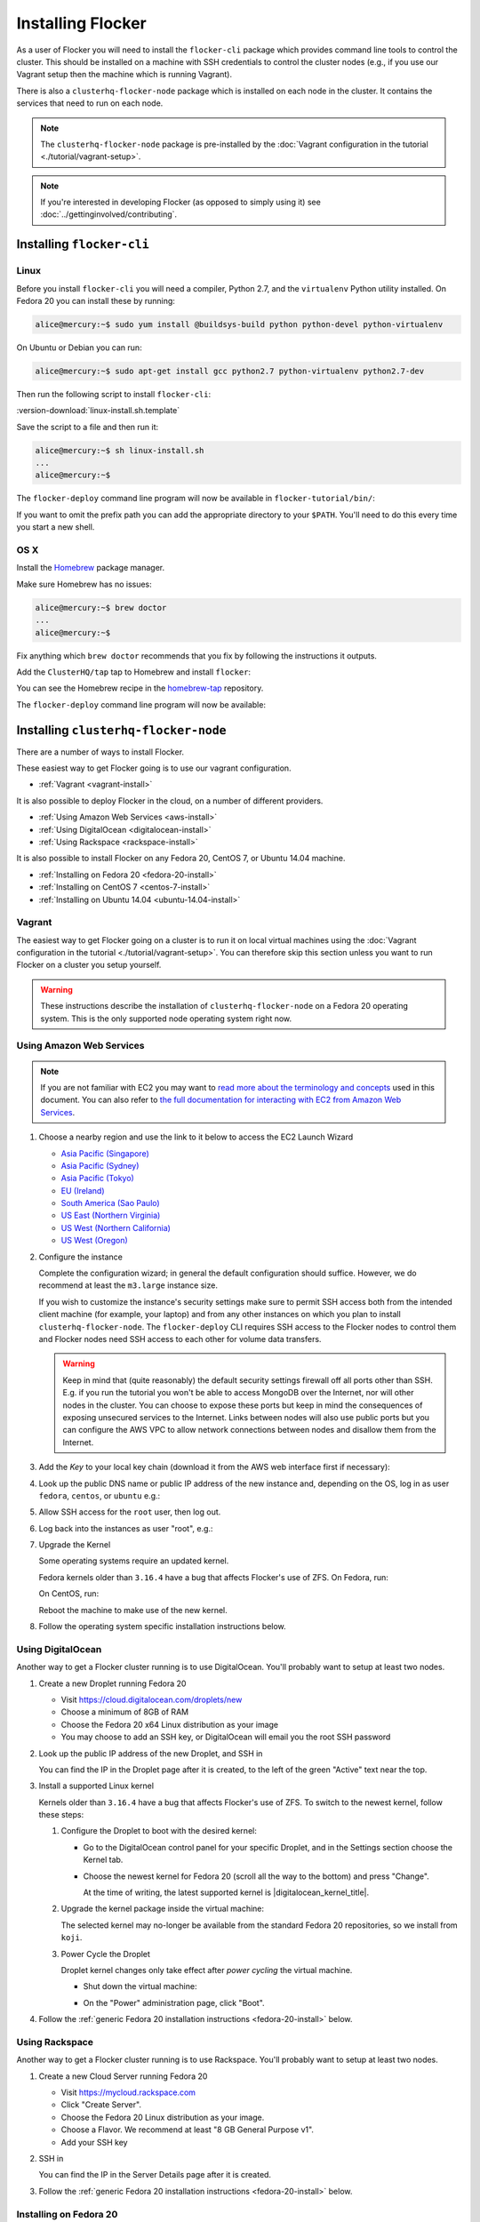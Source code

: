 ==================
Installing Flocker
==================

As a user of Flocker you will need to install the ``flocker-cli`` package which provides command line tools to control the cluster.
This should be installed on a machine with SSH credentials to control the cluster nodes
(e.g., if you use our Vagrant setup then the machine which is running Vagrant).

There is also a ``clusterhq-flocker-node`` package which is installed on each node in the cluster.
It contains the services that need to run on each node.

.. note:: The ``clusterhq-flocker-node`` package is pre-installed by the :doc:`Vagrant configuration in the tutorial <./tutorial/vagrant-setup>`.

.. note:: If you're interested in developing Flocker (as opposed to simply using it) see :doc:`../gettinginvolved/contributing`.

.. _installing-flocker-cli:

Installing ``flocker-cli``
==========================

Linux
-----

Before you install ``flocker-cli`` you will need a compiler, Python 2.7, and the ``virtualenv`` Python utility installed.
On Fedora 20 you can install these by running:

.. code-block:: console

   alice@mercury:~$ sudo yum install @buildsys-build python python-devel python-virtualenv

On Ubuntu or Debian you can run:

.. code-block:: console

   alice@mercury:~$ sudo apt-get install gcc python2.7 python-virtualenv python2.7-dev

Then run the following script to install ``flocker-cli``:

:version-download:`linux-install.sh.template`

.. version-literalinclude:: linux-install.sh.template
   :language: sh

Save the script to a file and then run it:

.. code-block:: console

   alice@mercury:~$ sh linux-install.sh
   ...
   alice@mercury:~$

The ``flocker-deploy`` command line program will now be available in ``flocker-tutorial/bin/``:

.. version-code-block:: console

   alice@mercury:~$ cd flocker-tutorial
   alice@mercury:~/flocker-tutorial$ bin/flocker-deploy --version
   |latest-installable|
   alice@mercury:~/flocker-tutorial$

If you want to omit the prefix path you can add the appropriate directory to your ``$PATH``.
You'll need to do this every time you start a new shell.

.. version-code-block:: console

   alice@mercury:~/flocker-tutorial$ export PATH="${PATH:+${PATH}:}${PWD}/bin"
   alice@mercury:~/flocker-tutorial$ flocker-deploy --version
   |latest-installable|
   alice@mercury:~/flocker-tutorial$

OS X
----

Install the `Homebrew`_ package manager.

Make sure Homebrew has no issues:

.. code-block:: console

   alice@mercury:~$ brew doctor
   ...
   alice@mercury:~$

Fix anything which ``brew doctor`` recommends that you fix by following the instructions it outputs.

Add the ``ClusterHQ/tap`` tap to Homebrew and install ``flocker``:

.. task:: test_homebrew flocker-|latest-installable|
   :prompt: alice@mercury:~$

You can see the Homebrew recipe in the `homebrew-tap`_ repository.

The ``flocker-deploy`` command line program will now be available:

.. version-code-block:: console

   alice@mercury:~$ flocker-deploy --version
   |latest-installable|
   alice@mercury:~$

.. _Homebrew: http://brew.sh
.. _homebrew-tap: https://github.com/ClusterHQ/homebrew-tap


.. _installing-flocker-node:

Installing ``clusterhq-flocker-node``
=====================================

There are a number of ways to install Flocker.

These easiest way to get Flocker going is to use our vagrant configuration.

- :ref:`Vagrant <vagrant-install>`

It is also possible to deploy Flocker in the cloud, on a number of different providers.

- :ref:`Using Amazon Web Services <aws-install>`
- :ref:`Using DigitalOcean <digitalocean-install>`
- :ref:`Using Rackspace <rackspace-install>`

It is also possible to install Flocker on any Fedora 20, CentOS 7, or Ubuntu 14.04 machine.

- :ref:`Installing on Fedora 20 <fedora-20-install>`
- :ref:`Installing on CentOS 7 <centos-7-install>`
- :ref:`Installing on Ubuntu 14.04 <ubuntu-14.04-install>`


.. _vagrant-install:

Vagrant
-------

The easiest way to get Flocker going on a cluster is to run it on local virtual machines using the :doc:`Vagrant configuration in the tutorial <./tutorial/vagrant-setup>`.
You can therefore skip this section unless you want to run Flocker on a cluster you setup yourself.

.. warning:: These instructions describe the installation of ``clusterhq-flocker-node`` on a Fedora 20 operating system.
             This is the only supported node operating system right now.


.. _aws-install:

Using Amazon Web Services
-------------------------

.. note:: If you are not familiar with EC2 you may want to `read more about the terminology and concepts <https://fedoraproject.org/wiki/User:Gholms/EC2_Primer>`_ used in this document.
          You can also refer to `the full documentation for interacting with EC2 from Amazon Web Services <http://docs.amazonwebservices.com/AWSEC2/latest/GettingStartedGuide/>`_.

#. Choose a nearby region and use the link to it below to access the EC2 Launch Wizard

   * `Asia Pacific (Singapore) <https://console.aws.amazon.com/ec2/v2/home?region=ap-southeast-1#LaunchInstanceWizard:ami=ami-6ceebe3e>`_
   * `Asia Pacific (Sydney) <https://console.aws.amazon.com/ec2/v2/home?region=ap-southeast-2#LaunchInstanceWizard:ami=ami-eba038d1>`_
   * `Asia Pacific (Tokyo) <https://console.aws.amazon.com/ec2/v2/home?region=ap-northeast-1#LaunchInstanceWizard:ami=ami-9583fd94>`_
   * `EU (Ireland) <https://console.aws.amazon.com/ec2/v2/home?region=eu-west-1#LaunchInstanceWizard:ami=ami-a5ad56d2>`_
   * `South America (Sao Paulo) <https://console.aws.amazon.com/ec2/v2/home?region=sa-east-1#LaunchInstanceWizard:ami=ami-2345e73e>`_
   * `US East (Northern Virginia) <https://console.aws.amazon.com/ec2/v2/home?region=us-east-1#LaunchInstanceWizard:ami=ami-21362b48>`_
   * `US West (Northern California) <https://console.aws.amazon.com/ec2/v2/home?region=us-west-1#LaunchInstanceWizard:ami=ami-f8f1c8bd>`_
   * `US West (Oregon) <https://console.aws.amazon.com/ec2/v2/home?region=us-west-2#LaunchInstanceWizard:ami=ami-cc8de6fc>`_

#. Configure the instance

   Complete the configuration wizard; in general the default configuration should suffice.
   However, we do recommend at least the ``m3.large`` instance size.

   If you wish to customize the instance's security settings make sure to permit SSH access both from the intended client machine (for example, your laptop) and from any other instances on which you plan to install ``clusterhq-flocker-node``.
   The ``flocker-deploy`` CLI requires SSH access to the Flocker nodes to control them and Flocker nodes need SSH access to each other for volume data transfers.

   .. warning::

      Keep in mind that (quite reasonably) the default security settings firewall off all ports other than SSH.
      E.g. if you run the tutorial you won't be able to access MongoDB over the Internet, nor will other nodes in the cluster.
      You can choose to expose these ports but keep in mind the consequences of exposing unsecured services to the Internet.
      Links between nodes will also use public ports but you can configure the AWS VPC to allow network connections between nodes and disallow them from the Internet.

#. Add the *Key* to your local key chain (download it from the AWS web interface first if necessary):

   .. prompt:: bash alice@mercury:~$

      mv ~/Downloads/my-instance.pem ~/.ssh/
      chmod 600 ~/.ssh/my-instance.pem
      ssh-add ~/.ssh/my-instance.pem

#. Look up the public DNS name or public IP address of the new instance and, depending on the OS, log in as user ``fedora``, ``centos``, or ``ubuntu`` e.g.:

   .. prompt:: bash alice@mercury:~$

      ssh fedora@ec2-AA-BB-CC-DD.eu-west-1.compute.amazonaws.com

#. Allow SSH access for the ``root`` user, then log out.

   .. task:: install_ssh_key
      :prompt: [user@aws]$

#. Log back into the instances as user "root", e.g.:

   .. prompt:: bash alice@mercury:~$

      ssh root@ec2-AA-BB-CC-DD.eu-west-1.compute.amazonaws.com

#. Upgrade the Kernel

   Some operating systems require an updated kernel.

   Fedora kernels older than ``3.16.4`` have a bug that affects Flocker's use of ZFS.
   On Fedora, run:

   .. task:: upgrade_kernel fedora-20
      :prompt: [root@aws]#

   On CentOS, run:

   .. task:: upgrade_kernel centos-7
      :prompt: [root@aws]#

   Reboot the machine to make use of the new kernel.

   .. prompt:: bash [root@aws]#

         shutdown -r now

#. Follow the operating system specific installation instructions below.


.. _digitalocean-install:

Using DigitalOcean
------------------

Another way to get a Flocker cluster running is to use DigitalOcean.
You'll probably want to setup at least two nodes.

#. Create a new Droplet running Fedora 20

   * Visit https://cloud.digitalocean.com/droplets/new
   * Choose a minimum of 8GB of RAM
   * Choose the Fedora 20 x64 Linux distribution as your image
   * You may choose to add an SSH key, or DigitalOcean will email you the root SSH password

#. Look up the public IP address of the new Droplet, and SSH in

   You can find the IP in the Droplet page after it is created, to the left of the green "Active" text near the top.

   .. prompt:: bash alice@mercury:~$

      ssh root@203.0.113.109

#. Install a supported Linux kernel

   Kernels older than ``3.16.4`` have a bug that affects Flocker's use of ZFS.
   To switch to the newest kernel, follow these steps:

   #. Configure the Droplet to boot with the desired kernel:

      * Go to the DigitalOcean control panel for your specific Droplet, and in the Settings section choose the Kernel tab.
      * Choose the newest kernel for Fedora 20 (scroll all the way to the bottom) and press "Change".

        At the time of writing, the latest supported kernel is |digitalocean_kernel_title|.

   #. Upgrade the kernel package inside the virtual machine:

      The selected kernel may no-longer be available from the standard Fedora 20 repositories, so we install from ``koji``.

      .. task:: install_digitalocean_kernel
         :prompt: [root@digitalocean]#

   #. Power Cycle the Droplet

      Droplet kernel changes only take effect after *power cycling* the virtual machine.

      * Shut down the virtual machine:

      .. prompt:: bash [root@digitalocean]#

         shutdown -h now

      * On the "Power" administration page, click "Boot".


#. Follow the :ref:`generic Fedora 20 installation instructions <fedora-20-install>` below.


.. _rackspace-install:

Using Rackspace
---------------

Another way to get a Flocker cluster running is to use Rackspace.
You'll probably want to setup at least two nodes.

#. Create a new Cloud Server running Fedora 20

   * Visit https://mycloud.rackspace.com
   * Click "Create Server".
   * Choose the Fedora 20 Linux distribution as your image.
   * Choose a Flavor. We recommend at least "8 GB General Purpose v1".
   * Add your SSH key

#. SSH in

   You can find the IP in the Server Details page after it is created.

   .. prompt:: bash alice@mercury:~$

      ssh root@203.0.113.109

#. Follow the :ref:`generic Fedora 20 installation instructions <fedora-20-install>` below.

.. _fedora-20-install:

Installing on Fedora 20
-----------------------

.. note:: The following commands all need to be run as root on the machine where ``clusterhq-flocker-node`` will be running.

Flocker requires ``zfs`` which in turn requires the ``kernel-devel`` package to be installed.
Before installing ``clusterhq-flocker-node``, you need to install a version of the ``kernel-devel`` package that matches the currently running kernel.
Here is a short script to help you install the correct ``kernel-devel`` package.
Copy and paste it into a root console on the target node:

.. task:: install_kernel_devel
   :prompt: [root@fedora]#

.. note:: On some Fedora installations, you may find that the correct ``kernel-devel`` package is already installed.

Now install the ``clusterhq-flocker-node`` package.
To install ``clusterhq-flocker-node`` on Fedora 20 you must install the RPM provided by the ClusterHQ repository.
You must also install the ZFS package repository.
The following commands will install the two repositories and the ``clusterhq-flocker-node`` package.
Paste them into a root console on the target node:

.. task:: install_flocker fedora-20
   :prompt: [root@fedora]#

Installing ``flocker-node`` will automatically install Docker, but the ``docker`` service may not have been enabled or started.
To enable and start Docker, run the following commands in a root console:

.. task:: enable_docker fedora-20
   :prompt: [root@fedora]#


.. _centos-7-install:

Installing on CentOS 7
----------------------

.. note:: The following commands all need to be run as root on the machine where ``clusterhq-flocker-node`` will be running.

First disable SELinux.

.. task:: disable_selinux centos-7
   :prompt: [root@centos]#

.. note:: Flocker does not currently set the necessary SELinux context types on the filesystem mount points that it creates on nodes.
          This prevents Docker containers from accessing those filesystems as volumes.
          A future version of Flocker may provide a different integration strategy.
          See :issue:`619`.

Now install the ``flocker-node`` package.
To install ``flocker-node`` on CentOS 7 you must install the RPM provided by the ClusterHQ repository.
You must also install the ZFS package repository.
The following commands will install the two repositories and the ``flocker-node`` package.
Paste them into a root console on the target node:

.. task:: install_flocker centos-7
   :prompt: [root@centos]#

Installing ``flocker-node`` will automatically install Docker, but the ``docker`` service may not have been enabled or started.
To enable and start Docker, run the following commands in a root console:

.. task:: enable_docker centos-7
   :prompt: [root@centos]#


.. _ubuntu-14.04-install:

Installing on Ubuntu 14.04
--------------------------

.. note:: The following commands all need to be run as root on the machine where ``clusterhq-flocker-node`` will be running.

Setup the pre-requisite repositories and install the ``clusterhq-flocker-node`` package.

.. task:: install_flocker ubuntu-14.04
   :prompt: [root@ubuntu]#

Post installation configuration
-------------------------------

Flocker requires a ZFS pool named ``flocker``.
The following commands will create a 10 gigabyte ZFS pool backed by a file.
Paste them into a root console:

.. task:: create_flocker_pool_file
   :prompt: [root@node]#

.. note:: It is also possible to create the pool on a block device.

.. XXX: Document how to create a pool on a block device: https://clusterhq.atlassian.net/browse/FLOC-994

The Flocker command line client (``flocker-deploy``) must be able to establish an SSH connection to each node.
Additionally, every node must be able to establish an SSH connection to all other nodes.
So ensure that the firewall allows access to TCP port 22 on each node; from your IP address and from the nodes' IP addresses.
Your firewall will also need to allow access to the ports your applications are exposing.

.. warning::

   Keep in mind the consequences of exposing unsecured services to the Internet.
   Both applications with exposed ports and applications accessed via links will be accessible by anyone on the Internet.

The Flocker command line client must also be able to log into each node as user ``root``.
Add your public SSH key to the ``~/.ssh/authorized_keys`` file for the ``root`` user on each node if you haven't already done so.

You have now installed ``clusterhq-flocker-node`` and created a ZFS for it.
You have also ensured that the ``flocker-deploy`` command line tool is able to communicate with the node.

Next you may want to perform the steps in :doc:`the tutorial <./tutorial/moving-applications>` , to ensure that your nodes are correctly configured.
Replace the IP addresses in the ``deployment.yaml`` files with the IP address of your own nodes.
Keep in mind that the tutorial was designed with local virtual machines in mind, and results in an insecure environment.
